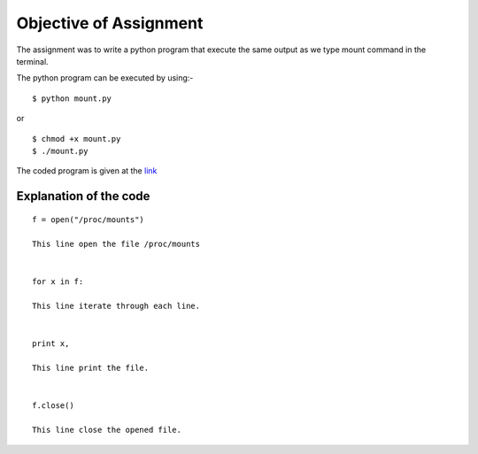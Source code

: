 Objective of Assignment
=======================
The assignment was to write a python program that execute the same output as we type mount command in the terminal.

The python program can be executed by using:-

::

    $ python mount.py

or

::

    $ chmod +x mount.py
    $ ./mount.py

The coded program is given at the `link <https://github.com/shaliniroy/repo/blob/master/mount/mount.py>`_

Explanation of the code
-----------------------

::

    f = open("/proc/mounts")

    This line open the file /proc/mounts

     
    for x in f:
    
    This line iterate through each line.


    print x,

    This line print the file.      


    f.close()

    This line close the opened file.
